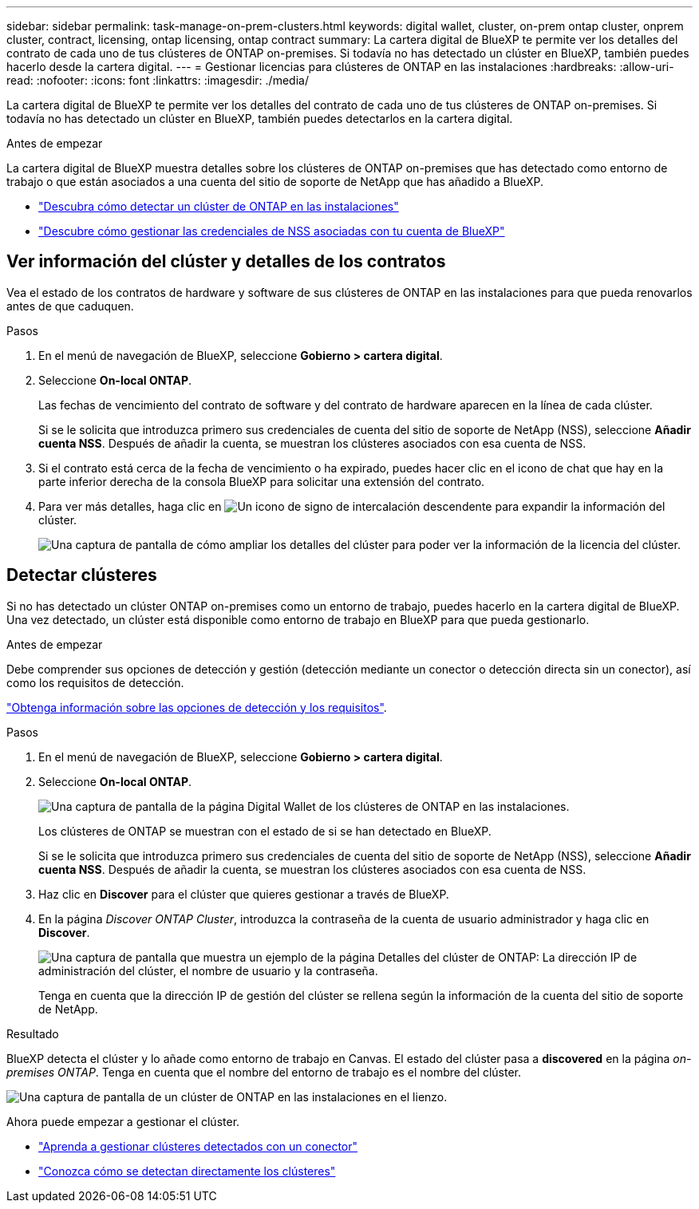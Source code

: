 ---
sidebar: sidebar 
permalink: task-manage-on-prem-clusters.html 
keywords: digital wallet, cluster, on-prem ontap cluster, onprem cluster, contract, licensing, ontap licensing, ontap contract 
summary: La cartera digital de BlueXP te permite ver los detalles del contrato de cada uno de tus clústeres de ONTAP on-premises. Si todavía no has detectado un clúster en BlueXP, también puedes hacerlo desde la cartera digital. 
---
= Gestionar licencias para clústeres de ONTAP en las instalaciones
:hardbreaks:
:allow-uri-read: 
:nofooter: 
:icons: font
:linkattrs: 
:imagesdir: ./media/


[role="lead"]
La cartera digital de BlueXP te permite ver los detalles del contrato de cada uno de tus clústeres de ONTAP on-premises. Si todavía no has detectado un clúster en BlueXP, también puedes detectarlos en la cartera digital.

.Antes de empezar
La cartera digital de BlueXP muestra detalles sobre los clústeres de ONTAP on-premises que has detectado como entorno de trabajo o que están asociados a una cuenta del sitio de soporte de NetApp que has añadido a BlueXP.

* https://docs.netapp.com/us-en/bluexp-ontap-onprem/task-discovering-ontap.html["Descubra cómo detectar un clúster de ONTAP en las instalaciones"^]
* https://docs.netapp.com/us-en/bluexp-setup-admin/task-adding-nss-accounts.html["Descubre cómo gestionar las credenciales de NSS asociadas con tu cuenta de BlueXP"^]




== Ver información del clúster y detalles de los contratos

Vea el estado de los contratos de hardware y software de sus clústeres de ONTAP en las instalaciones para que pueda renovarlos antes de que caduquen.

.Pasos
. En el menú de navegación de BlueXP, seleccione *Gobierno > cartera digital*.
. Seleccione *On-local ONTAP*.
+
Las fechas de vencimiento del contrato de software y del contrato de hardware aparecen en la línea de cada clúster.

+
Si se le solicita que introduzca primero sus credenciales de cuenta del sitio de soporte de NetApp (NSS), seleccione *Añadir cuenta NSS*. Después de añadir la cuenta, se muestran los clústeres asociados con esa cuenta de NSS.

. Si el contrato está cerca de la fecha de vencimiento o ha expirado, puedes hacer clic en el icono de chat que hay en la parte inferior derecha de la consola BlueXP para solicitar una extensión del contrato.
. Para ver más detalles, haga clic en image:button_down_caret.png["Un icono de signo de intercalación descendente"] para expandir la información del clúster.
+
image:screenshot_digital_wallet_license_info.png["Una captura de pantalla de cómo ampliar los detalles del clúster para poder ver la información de la licencia del clúster."]





== Detectar clústeres

Si no has detectado un clúster ONTAP on-premises como un entorno de trabajo, puedes hacerlo en la cartera digital de BlueXP. Una vez detectado, un clúster está disponible como entorno de trabajo en BlueXP para que pueda gestionarlo.

.Antes de empezar
Debe comprender sus opciones de detección y gestión (detección mediante un conector o detección directa sin un conector), así como los requisitos de detección.

https://docs.netapp.com/us-en/bluexp-ontap-onprem/task-discovering-ontap.html["Obtenga información sobre las opciones de detección y los requisitos"^].

.Pasos
. En el menú de navegación de BlueXP, seleccione *Gobierno > cartera digital*.
. Seleccione *On-local ONTAP*.
+
image:screenshot_digital_wallet_onprem_main.png["Una captura de pantalla de la página Digital Wallet de los clústeres de ONTAP en las instalaciones."]

+
Los clústeres de ONTAP se muestran con el estado de si se han detectado en BlueXP.

+
Si se le solicita que introduzca primero sus credenciales de cuenta del sitio de soporte de NetApp (NSS), seleccione *Añadir cuenta NSS*. Después de añadir la cuenta, se muestran los clústeres asociados con esa cuenta de NSS.

. Haz clic en *Discover* para el clúster que quieres gestionar a través de BlueXP.
. En la página _Discover ONTAP Cluster_, introduzca la contraseña de la cuenta de usuario administrador y haga clic en *Discover*.
+
image:screenshot_discover_ontap_wallet.png["Una captura de pantalla que muestra un ejemplo de la página Detalles del clúster de ONTAP: La dirección IP de administración del clúster, el nombre de usuario y la contraseña."]

+
Tenga en cuenta que la dirección IP de gestión del clúster se rellena según la información de la cuenta del sitio de soporte de NetApp.



.Resultado
BlueXP detecta el clúster y lo añade como entorno de trabajo en Canvas. El estado del clúster pasa a *discovered* en la página _on-premises ONTAP_. Tenga en cuenta que el nombre del entorno de trabajo es el nombre del clúster.

image:screenshot_onprem_cluster.png["Una captura de pantalla de un clúster de ONTAP en las instalaciones en el lienzo."]

Ahora puede empezar a gestionar el clúster.

* https://docs.netapp.com/us-en/bluexp-ontap-onprem/task-manage-ontap-connector.html["Aprenda a gestionar clústeres detectados con un conector"^]
* https://docs.netapp.com/us-en/bluexp-ontap-onprem/task-manage-ontap-direct.html["Conozca cómo se detectan directamente los clústeres"^]


